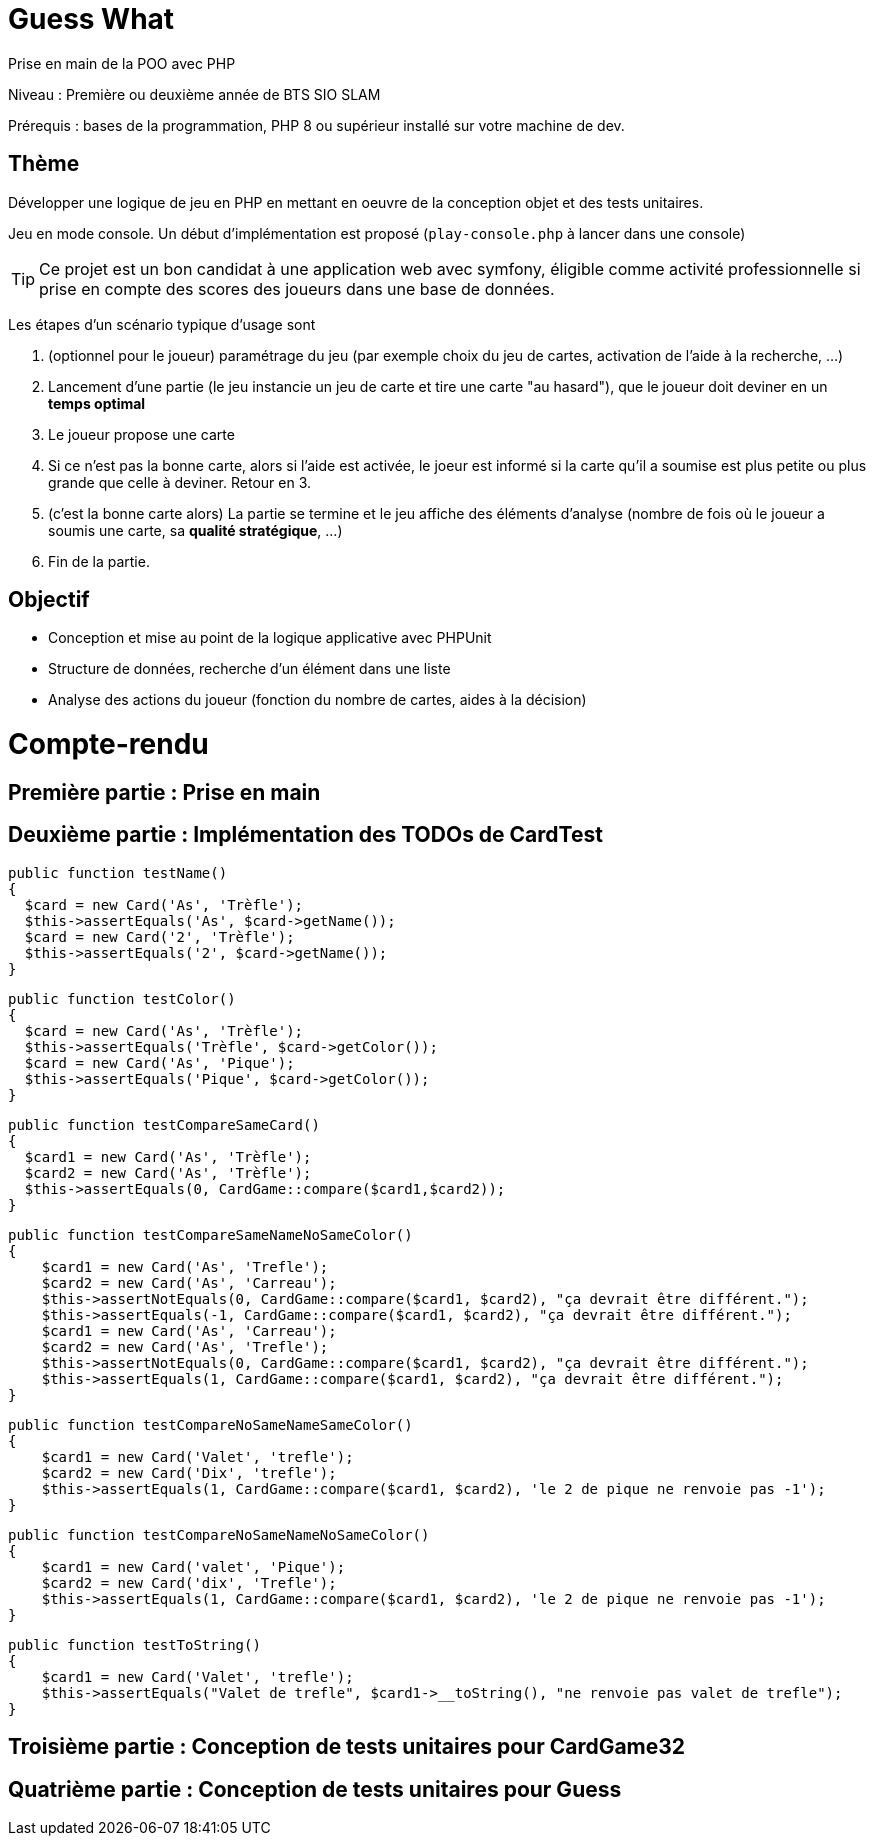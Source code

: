 = Guess What

Prise en main de la POO avec PHP

Niveau : Première ou deuxième année de BTS SIO SLAM

Prérequis : bases de la programmation, PHP 8 ou supérieur installé sur votre machine de dev.

== Thème 

Développer une logique de jeu en PHP en mettant en oeuvre de la conception objet et des tests unitaires.

Jeu en mode console. Un début d'implémentation est proposé (`play-console.php` à lancer dans une console)

TIP:  Ce projet est un bon candidat à une application web avec symfony, éligible comme activité professionnelle si prise en compte des scores des joueurs dans une base de données.

Les étapes d'un scénario typique d'usage sont 

1. (optionnel pour le joueur) paramétrage du jeu (par exemple choix du jeu de cartes, activation de l'aide à la recherche, ...)
2. Lancement d'une partie (le jeu instancie un jeu de carte et tire une carte "au hasard"), que le joueur doit deviner en un *temps optimal*
3. Le joueur propose une carte
4. Si ce n'est pas la bonne carte, alors si l'aide est activée, le joeur est informé si la carte qu'il a soumise est plus petite ou plus grande que celle à deviner. Retour en 3.
5. (c'est la bonne carte alors) La partie se termine et le jeu affiche des éléments d'analyse (nombre de fois où le joueur a soumis une carte, sa *qualité stratégique*, ...)
6. Fin de la partie.

== Objectif

* Conception et mise au point de la logique applicative avec PHPUnit
* Structure de données, recherche d'un élément dans une liste
* Analyse des actions du joueur (fonction du nombre de cartes, aides à la décision)  

# Compte-rendu

== Première partie : Prise en main

== Deuxième partie : Implémentation des TODOs de CardTest

  public function testName()
  {
    $card = new Card('As', 'Trèfle');
    $this->assertEquals('As', $card->getName());
    $card = new Card('2', 'Trèfle');
    $this->assertEquals('2', $card->getName());
  }

  public function testColor()
  {
    $card = new Card('As', 'Trèfle');
    $this->assertEquals('Trèfle', $card->getColor());
    $card = new Card('As', 'Pique');
    $this->assertEquals('Pique', $card->getColor());
  }

  public function testCompareSameCard()
  {
    $card1 = new Card('As', 'Trèfle');
    $card2 = new Card('As', 'Trèfle');
    $this->assertEquals(0, CardGame::compare($card1,$card2));
  }

  public function testCompareSameNameNoSameColor()
  {
      $card1 = new Card('As', 'Trefle');
      $card2 = new Card('As', 'Carreau');
      $this->assertNotEquals(0, CardGame::compare($card1, $card2), "ça devrait être différent.");
      $this->assertEquals(-1, CardGame::compare($card1, $card2), "ça devrait être différent.");
      $card1 = new Card('As', 'Carreau');
      $card2 = new Card('As', 'Trefle');
      $this->assertNotEquals(0, CardGame::compare($card1, $card2), "ça devrait être différent.");
      $this->assertEquals(1, CardGame::compare($card1, $card2), "ça devrait être différent.");
  }

  public function testCompareNoSameNameSameColor()
  {
      $card1 = new Card('Valet', 'trefle');
      $card2 = new Card('Dix', 'trefle');
      $this->assertEquals(1, CardGame::compare($card1, $card2), 'le 2 de pique ne renvoie pas -1');
  }

  public function testCompareNoSameNameNoSameColor()
  {
      $card1 = new Card('valet', 'Pique');
      $card2 = new Card('dix', 'Trefle');
      $this->assertEquals(1, CardGame::compare($card1, $card2), 'le 2 de pique ne renvoie pas -1');
  }

  public function testToString()
  {
      $card1 = new Card('Valet', 'trefle');
      $this->assertEquals("Valet de trefle", $card1->__toString(), "ne renvoie pas valet de trefle");
  }


== Troisième partie : Conception de tests unitaires pour CardGame32

== Quatrième partie : Conception de tests unitaires pour Guess
